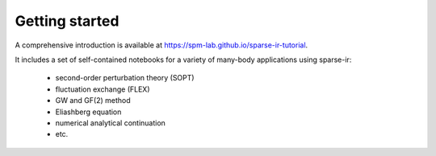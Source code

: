 Getting started
===============

A comprehensive introduction is available at `<https://spm-lab.github.io/sparse-ir-tutorial>`_.

It includes a set of self-contained notebooks for a variety of many-body applications
using sparse-ir:

  - second-order perturbation theory (SOPT)
  - fluctuation exchange (FLEX)
  - GW and GF(2) method
  - Eliashberg equation
  - numerical analytical continuation
  - etc.
 
